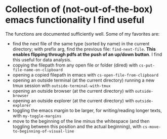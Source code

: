 * Collection of (not-out-of-the-box) emacs functionality I find useful
The functions are documented sufficiently well. 
Some of my favorites are: 
- find the next file of the same type (sorted by name) in the current directory; with prefix arg, find the previous file:  ~find-next-file~. *This enables flipping through pdfs at the push of an up/down button*. I find this useful for data analysis. 
- copying the filepath from any open file or folder (dired) with ~cs-put-file-name-on-clipboard~
- opening a copied filepath in emacs with ~cs-open-file-from-clipboard~
- opening an outside terminal (at the current directory) running a new tmux session with ~outside-terminal-with-tmux~
- opening an outside browser (at the current directory) with ~outside-browser~
- opening an outside explorer (at the current directory) with ~outside-explorer~
- toggling the emacs margin to be larger, for writing/reading longer texts, with ~my-toggle-margins~
- move to the beginning of the line minus the whitespace (and then toggling between this position and the actual beginning), with ~cs-move-to-beginning-of-visual-line~

